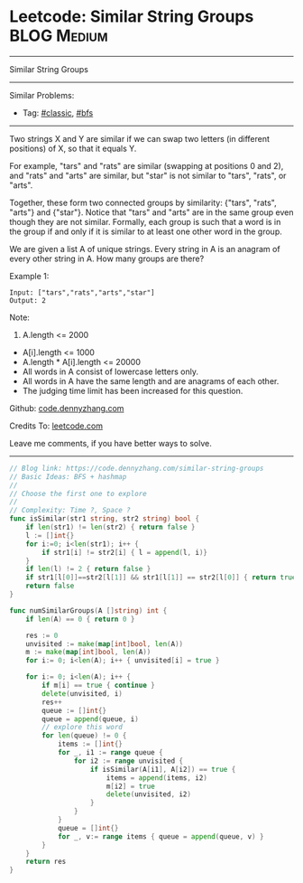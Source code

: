 * Leetcode: Similar String Groups                                              :BLOG:Medium:
#+STARTUP: showeverything
#+OPTIONS: toc:nil \n:t ^:nil creator:nil d:nil
:PROPERTIES:
:type:     bfs, classic, redo
:END:
---------------------------------------------------------------------
Similar String Groups
---------------------------------------------------------------------
#+BEGIN_HTML
<a href="https://github.com/dennyzhang/code.dennyzhang.com/tree/master/problems/similar-string-groups"><img align="right" width="200" height="183" src="https://www.dennyzhang.com/wp-content/uploads/denny/watermark/github.png" /></a>
#+END_HTML
Similar Problems:
- Tag: [[https://code.dennyzhang.com/tag/classic][#classic]], [[https://code.dennyzhang.com/tag/bfs][#bfs]]
---------------------------------------------------------------------
Two strings X and Y are similar if we can swap two letters (in different positions) of X, so that it equals Y.

For example, "tars" and "rats" are similar (swapping at positions 0 and 2), and "rats" and "arts" are similar, but "star" is not similar to "tars", "rats", or "arts".

Together, these form two connected groups by similarity: {"tars", "rats", "arts"} and {"star"}.  Notice that "tars" and "arts" are in the same group even though they are not similar.  Formally, each group is such that a word is in the group if and only if it is similar to at least one other word in the group.

We are given a list A of unique strings.  Every string in A is an anagram of every other string in A.  How many groups are there?

Example 1:
#+BEGIN_EXAMPLE
Input: ["tars","rats","arts","star"]
Output: 2
#+END_EXAMPLE

Note:

1. A.length <= 2000
- A[i].length <= 1000
- A.length * A[i].length <= 20000
- All words in A consist of lowercase letters only.
- All words in A have the same length and are anagrams of each other.
- The judging time limit has been increased for this question.

Github: [[https://github.com/dennyzhang/code.dennyzhang.com/tree/master/problems/similar-string-groups][code.dennyzhang.com]]

Credits To: [[https://leetcode.com/problems/similar-string-groups/description/][leetcode.com]]

Leave me comments, if you have better ways to solve.
---------------------------------------------------------------------

#+BEGIN_SRC go
// Blog link: https://code.dennyzhang.com/similar-string-groups
// Basic Ideas: BFS + hashmap
//
// Choose the first one to explore
//
// Complexity: Time ?, Space ?
func isSimilar(str1 string, str2 string) bool {
    if len(str1) != len(str2) { return false }
    l := []int{}
    for i:=0; i<len(str1); i++ {
        if str1[i] != str2[i] { l = append(l, i)}
    }
    if len(l) != 2 { return false }
    if str1[l[0]]==str2[l[1]] && str1[l[1]] == str2[l[0]] { return true }
    return false
}

func numSimilarGroups(A []string) int {
    if len(A) == 0 { return 0 }

    res := 0
    unvisited := make(map[int]bool, len(A))
    m := make(map[int]bool, len(A))
    for i:= 0; i<len(A); i++ { unvisited[i] = true }

    for i:= 0; i<len(A); i++ {
        if m[i] == true { continue }
        delete(unvisited, i)
        res++
        queue := []int{}
        queue = append(queue, i)
        // explore this word
        for len(queue) != 0 {
            items := []int{}
            for _, i1 := range queue {
                for i2 := range unvisited {
                    if isSimilar(A[i1], A[i2]) == true {
                        items = append(items, i2)
                        m[i2] = true
                        delete(unvisited, i2)
                    }
                }
            }
            queue = []int{}
            for _, v:= range items { queue = append(queue, v) }
        }
    }
    return res
}
#+END_SRC

#+BEGIN_HTML
<div style="overflow: hidden;">
<div style="float: left; padding: 5px"> <a href="https://www.linkedin.com/in/dennyzhang001"><img src="https://www.dennyzhang.com/wp-content/uploads/sns/linkedin.png" alt="linkedin" /></a></div>
<div style="float: left; padding: 5px"><a href="https://github.com/dennyzhang"><img src="https://www.dennyzhang.com/wp-content/uploads/sns/github.png" alt="github" /></a></div>
<div style="float: left; padding: 5px"><a href="https://www.dennyzhang.com/slack" target="_blank" rel="nofollow"><img src="https://slack.dennyzhang.com/badge.svg" alt="slack"/></a></div>
</div>
#+END_HTML
